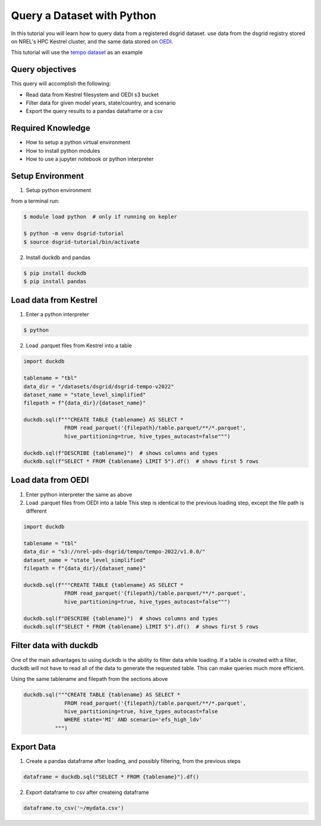 
.. _tutorial_query_a_dataset:

***************************
Query a Dataset with Python
***************************
In this tutorial you will learn how to query data from a registered dsgrid dataset.
use data from the dsgrid registry stored on NREL's HPC Kestrel cluster, and the same data
stored on `OEDI <https://data.openei.org/>`_.

This tutorial will use the `tempo dataset <https://github.com/dsgrid/dsgrid-project-StandardScenarios/tree/main/tempo_project>`_ as an example

Query objectives
================
This query will accomplish the following:

- Read data from Kestrel filesystem and OEDI s3 bucket
- Filter data for given model years, state/country, and scenario
- Export the query results to a pandas dataframe or a csv

Required Knowledge
==================

- How to setup a python virtual environment
- How to install python modules
- How to use a jupyter notebook or python interpreter

Setup Environment
=================

1. Setup python environment

from a terminal run:

.. code-block:: bash

   $ module load python  # only if running on kepler

   $ python -m venv dsgrid-tutorial
   $ source dsgrid-tutorial/bin/activate

2. Install duckdb and pandas

.. code-block:: bash

   $ pip install duckdb
   $ pip install pandas


Load data from Kestrel
======================

1. Enter a python interpreter

.. code-block:: bash

   $ python

2. Load .parquet files from Kestrel into a table

.. code-block:: python

   import duckdb

   tablename = "tbl"
   data_dir = "/datasets/dsgrid/dsgrid-tempo-v2022"
   dataset_name = "state_level_simplified"
   filepath = f"{data_dir}/{dataset_name}"

   duckdb.sql(f"""CREATE TABLE {tablename} AS SELECT * 
                FROM read_parquet('{filepath}/table.parquet/**/*.parquet',
                hive_partitioning=true, hive_types_autocast=false""")

   duckdb.sql(f"DESCRIBE {tablename}")  # shows columns and types
   duckdb.sql(f"SELECT * FROM {tablename} LIMIT 5").df()  # shows first 5 rows


Load data from OEDI
===================

1. Enter python interpreter the same as above
   
2. Load .parquet files from OEDI into a table
   This step is identical to the previous loading step, except the file path is different

.. code-block:: python

   import duckdb

   tablename = "tbl"
   data_dir = "s3://nrel-pds-dsgrid/tempo/tempo-2022/v1.0.0/"
   dataset_name = "state_level_simplified"
   filepath = f"{data_dir}/{dataset_name}"

   duckdb.sql(f"""CREATE TABLE {tablename} AS SELECT * 
                FROM read_parquet('{filepath}/table.parquet/**/*.parquet',
                hive_partitioning=true, hive_types_autocast=false""")

   duckdb.sql(f"DESCRIBE {tablename}")  # shows columns and types
   duckdb.sql(f"SELECT * FROM {tablename} LIMIT 5").df()  # shows first 5 rows

Filter data with duckdb
=======================

One of the main advantages to using duckdb is the ability to filter
data while loading. If a table is created with a filter, duckdb will
not have to read all of the data to generate the requested table. This
can make queries much more efficient.

Using the same tablename and filepath from the sections above

.. code-block:: python

   duckdb.sql("""CREATE TABLE {tablename} AS SELECT *
                FROM read_parquet('{filepath}/table.parquet/**/*.parquet',
                hive_partitioning=true, hive_types_autocast=false
                WHERE state='MI' AND scenario='efs_high_ldv'
             """)
                
Export Data
===========

1. Create a pandas dataframe after loading, and possibly filtering, from the previous steps

.. code-block:: python

   dataframe = duckdb.sql("SELECT * FROM {tablename}").df()

2. Export dataframe to csv after createing dataframe

.. code-block:: python

   dataframe.to_csv('~/mydata.csv')


